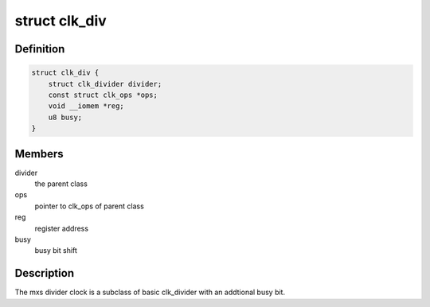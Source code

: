 .. -*- coding: utf-8; mode: rst -*-
.. src-file: drivers/clk/mxs/clk-div.c

.. _`clk_div`:

struct clk_div
==============

.. c:type:: struct clk_div

    mxs integer divider clock

.. _`clk_div.definition`:

Definition
----------

.. code-block:: c

    struct clk_div {
        struct clk_divider divider;
        const struct clk_ops *ops;
        void __iomem *reg;
        u8 busy;
    }

.. _`clk_div.members`:

Members
-------

divider
    the parent class

ops
    pointer to clk_ops of parent class

reg
    register address

busy
    busy bit shift

.. _`clk_div.description`:

Description
-----------

The mxs divider clock is a subclass of basic clk_divider with an
addtional busy bit.

.. This file was automatic generated / don't edit.

